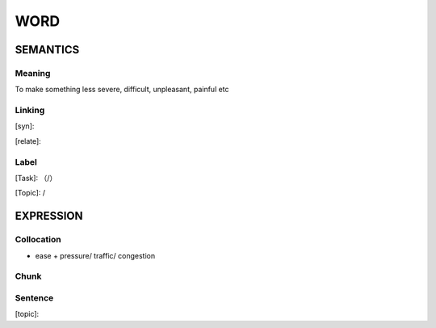 WORD
=========


SEMANTICS
---------

Meaning
```````
To make something less severe, difficult, unpleasant, painful etc

Linking
```````
[syn]:

[relate]:


Label
`````
[Task]: （/）

[Topic]:  /


EXPRESSION
----------


Collocation
```````````
- ease + pressure/ traffic/ congestion

Chunk
`````


Sentence
`````````
[topic]:

